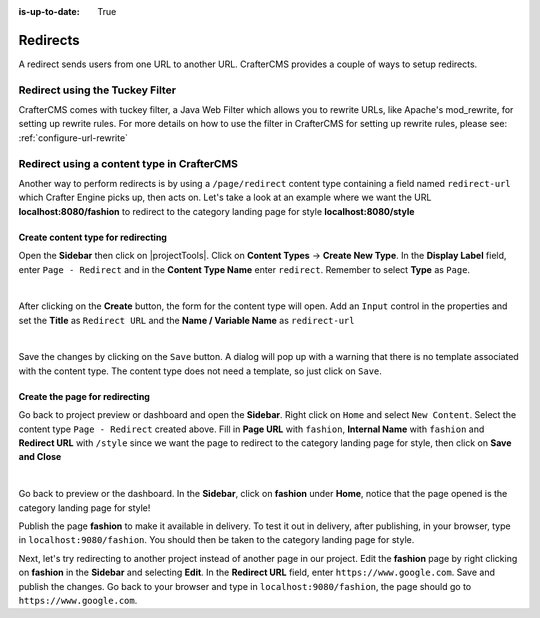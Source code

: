 :is-up-to-date: True

.. index:: Page Redirect

.. _newIa-page-redirect:

=========
Redirects
=========

A redirect sends users from one URL to another URL.  CrafterCMS provides a couple of ways to setup redirects.

--------------------------------
Redirect using the Tuckey Filter
--------------------------------

CrafterCMS comes with tuckey filter, a Java Web Filter which allows you to rewrite URLs, like Apache's mod_rewrite, for setting up rewrite rules.  For more details on how to use the filter in CrafterCMS for setting up rewrite rules, please see: :ref:`configure-url-rewrite`

-------------------------------------------
Redirect using a content type in CrafterCMS
-------------------------------------------

Another way to perform redirects is by using a ``/page/redirect`` content type containing a field named ``redirect-url`` which Crafter Engine picks up, then acts on.  Let's take a look at an example where we want the URL **localhost:8080/fashion** to redirect to the category landing page for style **localhost:8080/style**

Create content type for redirecting
-----------------------------------

Open the **Sidebar** then click on |projectTools|.  Click on **Content Types** -> **Create New Type**.  In the **Display Label** field, enter ``Page - Redirect`` and in the **Content Type Name** enter ``redirect``.  Remember to select **Type** as ``Page``.

.. image:: /_static/images/developer/redirect/create-redirect-content-type.png
    :alt: Redirect - Create redirect content type
    :width: 45 %
    :align: center

|

After clicking on the **Create** button, the form for the content type will open.  Add an ``Input`` control in the properties and set the **Title** as ``Redirect URL`` and the **Name / Variable Name** as ``redirect-url``

.. image:: /_static/images/developer/redirect/page-redirect-content-type-form.png
    :alt: Redirect - Page redirect content type form
    :width: 75 %
    :align: center

|

Save the changes by clicking on the ``Save`` button.  A dialog will pop up with a warning that there is no template associated with the content type.  The content type does not need a template, so just click on ``Save``.

Create the page for redirecting
-------------------------------

Go back to project preview or dashboard and open the **Sidebar**.  Right click on ``Home`` and select ``New Content``.  Select the content type ``Page - Redirect`` created above.  Fill in **Page URL** with ``fashion``, **Internal Name** with ``fashion`` and **Redirect URL** with ``/style`` since we want the page to redirect to the category landing page for style, then click on **Save and Close**

.. image:: /_static/images/developer/redirect/page-redirect-fashion.png
    :alt: Redirect - Page redirect - fashion
    :width: 75 %
    :align: center

|

Go back to preview or the dashboard.  In the **Sidebar**, click on **fashion** under **Home**, notice that the page opened is the category landing page for style!

Publish the page **fashion** to make it available in delivery.  To test it out in delivery, after publishing, in your browser, type in ``localhost:9080/fashion``.  You should then be taken to the category landing page for style.

Next, let's try redirecting to another project instead of another page in our project.  Edit the **fashion** page by right clicking on **fashion** in the **Sidebar** and selecting **Edit**.  In the **Redirect URL** field, enter ``https://www.google.com``. Save and publish the changes.  Go back to your browser and type in ``localhost:9080/fashion``, the page should go to ``https://www.google.com``.
